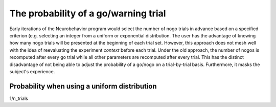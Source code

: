 The probability of a go/warning trial
=====================================

Early iterations of the Neurobehavior program would select the number of
nogo trials in advance based on a specified criterion (e.g. selecting an
integer from a uniform or exponential distribution.  The user has the advantage
of knowing how many nogo trials will be presented at the beginning of each trial
set.  However, this approach does not mesh well with the idea of reevaluating
the experiment `context` before each trial.  Under the old approach, the number
of nogos is recomputed after every go trial while all other parameters are
recomputed after every trial.  This has the distinct disadvantage of not being
able to adjust the probability of a go/nogo on a trial-by-trial basis.
Furthermore, it masks the subject's experience.

Probability when using a uniform distribution
---------------------------------------------
1/n_trials


